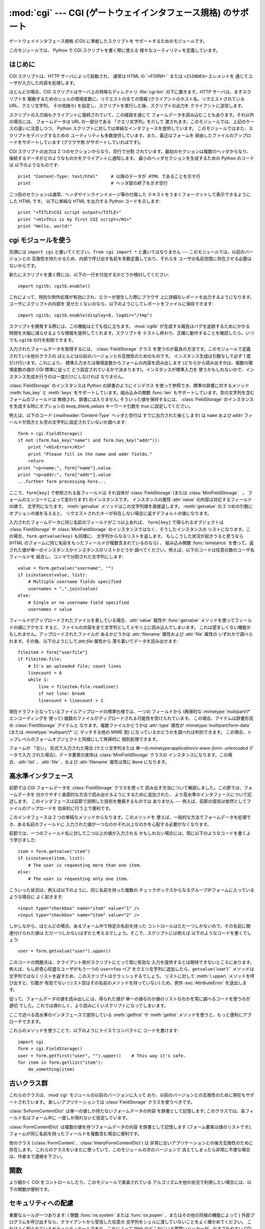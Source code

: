 
:mod:`cgi` --- CGI (ゲートウェイインタフェース規格) のサポート
==============================================================

.. module:: cgi




.. index::
   pair: WWW; server
   pair: CGI; protocol
   pair: HTTP; protocol
   pair: MIME; headers
   single: URL

ゲートウェイインタフェース規格 (CGI) に準拠したスクリプトを サポートするためのモジュールです。

.. index:: single: Common Gateway Interface

このモジュールでは、 Python で CGI スクリプトを書く際に使える 様々なユーティリティを定義しています。


はじめに
--------

.. _cgi-intro:

CGI スクリプトは、HTTP サーバによって起動され、 通常は HTML の``<FORM>`` または ``<ISINDEX>`` エレメントを
通じてユーザが入力した内容を処理します。

ほとんどの場合、CGI スクリプトはサーバ上の特殊なディレクトリ :file:`cgi-bin` の下に置きます。HTTP サーバは、まずスクリプトを
駆動するためのシェルの環境変数に、リクエストの全ての情報  (クライアントのホスト名、リクエストされている URL、クエリ文字列、 その他諸々)
を設定し、スクリプトを実行した後、スクリプトの出力を クライアントに送信します。

スクリプトの入力端もクライアントに接続されていて、この経路を通じて フォームデータを読み込むこともあります。それ以外の場合には、 フォームデータは URL
の一部分である 「クエリ文字列」を介して 渡されます。このモジュールでは、上記のケースの違いに注意しつつ、 Python
スクリプトに対しては単純なインタフェースを提供しています。 このモジュールではまた、スクリプトをデバッグするための
ユーティリティも多数提供しています。また、最近はフォームを 経由したファイルのアップロードをサポートしています (ブラウザ側 がサポートしていればです)。

CGI スクリプトの出力は 2 つのセクションからなり、空行で分割 されています。最初のセクションは複数のヘッダからなり、
後続するデータがどのようなものかをクライアントに通知します。 最小のヘッダセクションを生成するための Python のコードは 以下のようなものです::

   print "Content-Type: text/html"     # 以降のデータが HTML であることを示す行
   print                               # ヘッダ部の終了を示す空行

二つ目のセクションは通常、ヘッダやインラインイメージ等の付属した テキストをうまくフォーマットして表示できるようにした HTML です。 以下に単純な HTML
を出力する Python コードを示します::

   print "<TITLE>CGI script output</TITLE>"
   print "<H1>This is my first CGI script</H1>"
   print "Hello, world!"


cgi モジュールを使う
--------------------

.. _using the cgi module:

先頭には ``import cgi`` と書いてください。``from cgi import *`` と書いてはなりません ---
このモジュールでは、以前のバージョンとの 互換性を持たせるため、内部で呼び出す名前を多数定義しており、それらを ユーザの名前空間に存在させる必要はないからです。

新たにスクリプトを書く際には、以下の一行を付加するかどうか検討してください::

   import cgitb; cgitb.enable()

これによって、特別な例外処理が有効にされ、エラーが発生した際にブラウザ 上に詳細なレポートを出力するようになります。ユーザにスクリプトの内部を
見せたくないのなら、以下のようにしてレポートをファイルに保存できます::

   import cgitb; cgitb.enable(display=0, logdir="/tmp")

スクリプトを開発する際には、この機能はとても役に立ちます。 :mod:`cgitb` が生成する報告はバグを追跡するためにかかる
時間を大幅に減らせるような情報を提供してくれます。スクリプトを テストし終わり、正確に動作することを確認したら、いつでも ``cgitb``
の行を削除できます。

入力されたフォームデータを取得するには、 :class:`FieldStorage` クラス
を使うのが最良の方法です。このモジュールで定義されている他のクラスの ほとんどは以前のバージョンとの互換性のためのものです。 インスタンス生成は引数なしで必ず
1 度だけ行います。これにより、 標準入力または環境変数からフォームの内容を読み出します (どちらから読み出すかは、複数の環境変数の値が CGI 標準に従って
どう設定されているかで決まります)。インスタンスが標準入力を 使うかもしれないので、インスタンス生成を行うのは一度だけにしなければ なりません。

:class:`FieldStorage` のインスタンスは Python の辞書のようにインデクス を使って参照でき、標準の辞書に対するメソッド
:meth:`has_key` と :meth:`keys` をサポートしています。組み込みの関数 :func:`len`
もサポートしています。空の文字列を含むフォームのフィールドは 無視され、辞書には入りません; そういった値を保持するには、
:class:`FieldStorage` のインスタンスを生成する時にオプションの  *keep_blank_values* キーワード引数を true
に設定してください。

例えば、以下のコード (:mailheader:`Content-Type` ヘッダと空行は すでに出力された後とします) は ``name`` および
``addr``  フィールドが両方とも空の文字列に設定されていないか調べます::

   form = cgi.FieldStorage()
   if not (form.has_key("name") and form.has_key("addr")):
       print "<H1>Error</H1>"
       print "Please fill in the name and addr fields."
       return
   print "<p>name:", form["name"].value
   print "<p>addr:", form["addr"].value
   ...further form processing here...

ここで、``form[key]`` で参照される各フィールドは それ自体が :class:`FieldStorage` (または
:class:`MiniFieldStorage`　。 フォームのエンコードによって変わります) のインスタンスです。 インスタンスの属性
:attr:`value` の内容は対応するフィールドの値で、 文字列になります。 :meth:`getvalue` メソッドはこの文字列値を直接返します。
:meth:`getvalue` の 2 つめの引数にオプションの値を与えると、 リクエストされたキーが存在しない場合に返すデフォルトの値になります。

入力されたフォームデータに同じ名前のフィールドが二つ以上あれば、 ``form[key]`` で得られるオブジェクトは
:class:`FieldStorage` や :class:`MiniFieldStorage` のインスタンスではなく、そうしたインスタンスの
リストになります。この場合、``form.getvalue(key)`` も同様に、 文字列からなるリストを返します。 もしこうした状況が起きうると思うなら
(HTML のフォームに同じ名前をもったフィールドが複数含まれているのなら) 、 組み込み関数 :func:`isinstance`
を使って、返された値が単一のインスタンスかインスタンスのリストかどうか 調べてください。例えば、以下のコードは任意の数のユーザ名フィールドを
結合し、コンマで分割された文字列にします::

   value = form.getvalue("username", "")
   if isinstance(value, list):
       # Multiple username fields specified
       usernames = ",".join(value)
   else:
       # Single or no username field specified
       usernames = value

フィールドがアップロードされたファイルを表している場合、:attr:`value` 属性や :func:`getvalue`
メソッドを使ってフィールドの値にアクセス すると、ファイルの内容を全て文字列としてメモリ上に読み込んでしまいます。
これは望ましくない機能かもしれません。アップロードされたファイルが あるかどうかは :attr:`filename` 属性および :attr:`file`
属性の いずれかで調べられます。その後、以下のようにして:attr:`file` 属性から 落ち着いてデータを読み出せます::

   fileitem = form["userfile"]
   if fileitem.file:
       # It's an uploaded file; count lines
       linecount = 0
       while 1:
           line = fileitem.file.readline()
           if not line: break
           linecount = linecount + 1

現在ドラフトとなっているファイルアップロードの標準仕様では、一つの フィールドから (再帰的な :mimetype:`multipart/\*`
エンコーディングを 使って) 複数のファイルがアップロードされる可能性を受け入れています。 この場合、アイテムは辞書形式の
:class:`FieldStorage` アイテムと なります。複数ファイルかどうかは :attr:`type` 属性が
:mimetype:`multipart/form-data` (または :mimetype:`multipart/\*` に マッチする他の MIME 型)
になっているかどうかを調べれば判別できます。 この場合、トップレベルのフォームオブジェクトと同様にして再帰的に 個別処理できます。

フォームが 「古い」 形式で入力された場合 (クエリ文字列または 単一の:mimetype:`application/x-www-form-
urlencoded` データで入力 された場合)、データ要素の実体は :class:`MiniFieldStorage` クラスの
インスタンスになります。この場合、:attr:`list` 、:attr:`file` 、および :attr:`filename` 属性は常に ``None``
になります。


高水準インタフェース
--------------------

.. versionadded:: 2.2

前節では CGI フォームデータを :class:`FieldStorage` クラスを使って 読み出す方法について解説しました。この節では、フォームデータを
分かりやすく直感的な方法で読み出せるようにするために追加された、 より高水準のインタフェースについて記述します。
このインタフェースは前節で説明した技術を撤廃するものでは ありません --- 例えば、前節の技術は依然としてファイルのアップロードを 効率的に行う上で便利です。

.. % XXX: Is this true ?

このインタフェースは 2 つの単純なメソッドからなります。このメソッドを 使えば、一般的な方法でフォームデータを処理でき、ある名前のフィールドに
入力された値が一つなのかそれ以上なのかを心配する必要がなくなります。

前節では、一つのフィールド名に対して二つ以上の値が入力される かもしれない場合には、常に以下のようなコードを書くよう学びました::

   item = form.getvalue("item")
   if isinstance(item, list):
       # The user is requesting more than one item.
   else:
       # The user is requesting only one item.

こういった状況は、例えば以下のように、同じ名前を持った複数の チェックボックスからなるグループがフォームに入っているような場合に よく起きます::

   <input type="checkbox" name="item" value="1" />
   <input type="checkbox" name="item" value="2" />

しかしながら、ほとんどの場合、あるフォーム中で特定の名前を持った コントロールはただ一つしかないので、その名前に関連付けられた値は
ただ一つしかないはずだと考えるでしょう。そこで、スクリプトには例えば 以下のようなコードを書くでしょう::

   user = form.getvalue("user").upper()

このコードの問題点は、クライアント側がスクリプトにとって常に有効な 入力を提供するとは期待できないところにあります。 例えば、もし好奇心旺盛なユーザがもう一つの
``user=foo`` ペア をクエリ文字列に追加したら、``getvalue(``'user')`` メソッドは
文字列ではなくリストを返すため、このスクリプトはクラッシュするでしょう。 リストに対して :meth:`\ upper\ `メソッドを呼び出すと、引数が
有効でない (リスト型はその名前のメソッドを持っていない) ため、例外 :exc:`\ AttributeError` を送出します。

従って、フォームデータの値を読み出しには、得られた値が 単一の値なのか値のリストなのかを常に調べるコードを使うのが適切
でした。これでは煩わしく、より読みにくいスクリプトになってしまいます。

ここで述べる高水準のインタフェースで提供している :meth:`getfirst`  や :meth:`getlist`
メソッドを使うと、もっと便利にアプローチできます。


.. method:: FieldStorage.getfirst(name[, default])

   フォームフィールド *name* に関連付けられた値をつねに一つだけ 返す軽量メソッドです。同じ名前で 1 つ以上の値がポストされている場合、
   このメソッドは最初の値だけを返します。フォームから値を受信する 際の値の並び順はブラウザ間で異なる可能性があり、特定の順番であるとは
   期待できないので注意してください。  [#]_

   指定したフォームフィールドや値がない場合、このメソッドはオプションの引数 *default* を返します。このパラメタを指定しない場合、標準の 値は
   ``None`` に設定されます。


.. method:: FieldStorage.getlist(name)

   このメソッドはフォームフィールド *name* に関連付けられた値を 常にリストにして返します。*name* に指定したフォームフィールドや値が
   存在しない場合、このメソッドは空のリストを返します。値が一つだけ 存在する場合、要素を一つだけ含むリストを返します。

これらのメソッドを使うことで、以下のようにナイスでコンパクトに コードを書けます::

   import cgi
   form = cgi.FieldStorage()
   user = form.getfirst("user", "").upper()    # This way it's safe.
   for item in form.getlist("item"):
       do_something(item)


古いクラス群
------------

これらのクラスは、:mod:`cgi` モジュールの以前のバージョンに入って おり、以前のバージョンとの互換性のために現在もサポートされています。
新しいアプリケーションでは :class:`FieldStorage` クラスを使うべきです。

:class:`SvFormContentDict` は単一の値しか持たないフォームデータの内容 を辞書として記憶します;
このクラスでは、各フィールド名はフォーム中に 一度しか現れないと仮定しています。

:class:`FormContentDict` は複数の値を持つフォームデータの内容 を辞書として記憶します (フォーム要素は値のリストです);
フォームが同じ名前を持ったフィールドを複数含む場合に便利です。

他のクラス (:class:`FormContent`、:class:`InterpFormContentDict`) は
非常に古いアプリケーションとの後方互換性のために存在します。 これらのクラスをいまだに使っていて、このモジュールの次のバージョンで
消えてしまったら非常に不便な場合は、作者まで連絡を下さい。


関数
----

.. _functions in cgi module:

より細かく CGI をコントロールしたり、このモジュールで実装されている アルゴリズムを他の状況で利用したい場合には、以下の関数が便利です。


.. function:: parse(fp[, keep_blank_values[, strict_parsing]])

   環境変数、またはファイルからからクエリを解釈します (ファイルは 標準で ``sys.stdin`` になります) *keep_blank_values*
   および *strict_parsing* パラメタはそのまま :func:`parse_qs` に 渡されます。


.. function:: parse_qs(qs[, keep_blank_values[, strict_parsing]])

   文字列引数として渡されたクエリ文字列  (:mimetype:`application/x-www-form-urlencoded` 型のデータ) を
   解釈します。解釈されたデータを辞書として返します。 辞書のキーは一意なクエリ変数名で、値は各変数名に対する値からなる リストです。

   オプションの引数 *keep_blank_values* は、 URL エンコード されたクエリ中で値の入っていないものを空文字列と見なすかどうか
   を示すフラグです。値が真であれば、値の入っていないフィールド は空文字列のままになります。標準では偽で、値の入っていない
   フィールドを無視し、そのフィールドはクエリに含まれていない ものとして扱います。

   オプションの引数 *strict_pasing* はパース時のエラーをどう 扱うかを決めるフラグです。値が偽なら (標準の設定です)、
   エラーは暗黙のうちに無視します。値が真なら:exc:`ValueError`  例外を送出します。

   辞書等をクエリ文字列に変換する場合は:func:`urllib. urlencode`関数を使用してください。


.. function:: parse_qsl(qs[, keep_blank_values[, strict_parsing]])

   文字列引数として渡されたクエリ文字列  (:mimetype:`application/x-www-form-urlencoded` 型のデータ) を
   解釈します。解釈されたデータは名前と値のペアからなるリストです。

   オプションの引数 *keep_blank_values* は、 URL エンコード されたクエリ中で値の入っていないものを空文字列と見なすかどうか
   を示すフラグです。値が真であれば、値の入っていないフィールド は空文字列のままになります。標準では偽で、値の入っていない
   フィールドを無視し、そのフィールドはクエリに含まれていない ものとして扱います。

   オプションの引数 *strict_pasing* はパース時のエラーをどう 扱うかを決めるフラグです。値が偽なら (標準の設定です)、
   エラーは暗黙のうちに無視します。値が真なら:exc:`ValueError`  例外を送出します。

   ペアのリストからクエリ文字列を生成する場合には :mod:`urllib`.urlencode() 関数を使用します。


.. function:: parse_multipart(fp, pdict)

   (ファイル入力のための) :mimetype:`multipart/form-data` 型の入力を 解釈します。引数は入力ファイルを示す *fp* と
   :mailheader:`Content-Type` ヘッダ内の他のパラメタを含む辞書 *pdict* です。

   :func:`parse_qs` と同じく辞書を返します。辞書のキーは フィールド名で、対応する値は各フィールドの値でできたリストです。
   この関数は簡単に使えますが、数メガバイトのデータがアップロードされる と考えられる場合にはあまり適していません --- その場合、 より柔軟性のある
   :class:`FieldStorage` を代りに使ってください。

   マルチパートデータがネストしている場合、各パートを解釈できないので 注意してください --- 代りに :class:`FieldStorage`
   を使ってください。


.. function:: parse_header(string)

   (:mailheader:`Content-Type` のような) MIME ヘッダを解釈し、ヘッダの 主要値と各パラメタからなる辞書にします。


.. function:: test()

   メインプログラムから利用できる堅牢性テストを行う CGI スクリプトです。 最小の HTTP ヘッダと、HTML フォームからスクリプトに供給された全ての
   情報を書式化して出力します。


.. function:: print_environ()

   シェル変数を HTML に書式化して出力します。


.. function:: print_form(form)

   フォームを HTML に初期化して出力します。


.. function:: print_directory()

   現在のディレクトリを HTML に書式化して出力します。 Format the current directory in HTML.


.. function:: print_environ_usage()

   意味のある (CGI の使う) 環境変数を HTML で出力します。


.. function:: escape(s[, quote])

   文字列 *s* 中の文字 ``'&'``、 ``'<'``、 および  ``'>'`` を HTML で正しく表示できる文字列に変換します。
   それらの文字が中に入っているかもしれないようなテキストを出力 する必要があるときに使ってください。 オプションの引数 *quote*
   の値が真であれば、二重引用符文字 (``'"'``) も変換します; この機能は、例えば  ``<A HREF="...">`` といったような HTML
   の属性値を出力に含めるのに 役立ちます。クオートされる値が単引用符か二重引用符、またはその両方 を含む可能性がある場合は、代りに
   :mod:`xml.sax.saxutils` の :func:`quoteattr` 関数を検討してください。


.. _cgi-security:

セキュリティへの配慮
--------------------

.. index:: pair: CGI; security

重要なルールが一つあります: ( 関数 :func:`os.system`  または :func:`os.popen` 、またはその他の同様の機能によって )
外部プログラムを呼び出すなら、クライアントから受信した任意の 文字列をシェルに渡していないことをよく確かめてください。
これはよく知られているセキュリティホールであり、これによって Web  のどこかにいる悪賢いハッカーが、だまされやすい CGI スクリプトに任意の
シェルコマンドを実行させてしまえます。URL の一部や フィールド名でさえも信用してはいけません。CGI へのリクエストは
あなたの作ったフォームから送信されるとは限らないからです！

安全な方法をとるために、フォームから入力された文字をシェルに 渡す場合、文字列に入っているのが英数文字、ダッシュ、アンダースコア、
およびピリオドだけかどうかを確認してください。


CGI スクリプトを Unix システムにインストールする
------------------------------------------------

あなたの使っている HTTP サーバのドキュメントを読んでください。そして ローカルシステムの管理者と一緒にどのディレクトリに CGI スクリプト
をインストールすべきかを調べてください; 通常これはサーバのファイル システムツリー内の :file:`cgi-bin` ディレクトリです。

あなたのスクリプトが "others" によって読み取り可能および実行可能 であることを確認してください; Unix ファイルモードは 8 進表記で
``0755`` です (``chmod 0755 filename`` を使ってください)。 スクリプトの最初の行の 1 カラム目が、 ``#!``
で開始し、その後に Python インタプリタへのパス名が続いていることを確認してください。 例えば::

   #!/usr/local/bin/python

Python インタプリタが存在し、"others" によって実行可能であることを 確かめてください。

あなたのスクリプトが読み書きしなければならないファイルが全て "others" によって読み出しや書き込み可能である ことを確かめてください ---
読み出し可能のファイルモードは ``0644`` で、書き込み可能のファイルモードは ``0666`` になるはずです。これは、セキュリティ上の理由から、
HTTP サーバが あなたのスクリプトを特権を全く持たないユーザ "nobody" の権限で 実行するからです。この権限下では、誰でもが読める
(書ける、実行できる) ファイルしか読み出し (書き込み、実行) できません。 スクリプト実行時のディレクトリや環境変数のセットもあなたがログイン
したときの設定と異なります。特に、実行ファイルに対するシェルの 検索パス (:envvar:`PATH`) や Python のモジュール検索パス
(:envvar:`PYTHONPATH`)が何らかの値に設定されていると期待しては いけません。

モジュールを Python の標準設定におけるモジュール検索パス上にない ディレクトリからロードする必要がある場合、他のモジュールを取り込む
前にスクリプト内で検索パスを変更できます。例えば::

   import sys
   sys.path.insert(0, "/usr/home/joe/lib/python")
   sys.path.insert(0, "/usr/local/lib/python")

(この方法では、最後に挿入されたディレクトリが最初に検索されます！)

非 Unix システムにおける説明は変わるでしょう; あなたの使っている HTTP サーバのドキュメントを調べてください (普通は CGI スクリプトに
関する節があります)。


CGI スクリプトをテストする
--------------------------

残念ながら、 CGI スクリプトは普通、コマンドラインから起動しよう としても動きません。また、コマンドラインから起動した場合には完璧に
動作するスクリプトが、不思議なことにサーバからの起動では失敗することが あります。しかし、スクリプトをコマンドラインから実行してみなければ
ならない理由が一つあります: もしスクリプトが文法エラーを含んで いれば、Python インタプリタはそのプログラムを全く実行しないため、 HTTP
サーバはほとんどの場合クライアントに謎めいたエラーを送信 するからです。

スクリプトが構文エラーを含まないのにうまく動作しないなら、次の 節に読み進むしかありません。


CGI スクリプトをデバッグする
----------------------------

.. index:: pair: CGI; debugging

何よりもまず、些細なインストール関連のエラーでないか確認してください --- 上の CGI スクリプトのインストールに関する節を注意深く読めば
時間を大いに節約できます。もしインストールの手続きを正しく理解 しているか不安なら、このモジュールのファイル (:file:`cgi.py`)
をコピーして、CGI スクリプトとしてインストールしてみてください。 このファイルはスクリプトとして呼び出すと、スクリプトの実行環境と フォームの内容を
HTML フォームに出力します。 正しいモードなどをフォームに与えて、リクエストを送ってみてください。 標準的な :file:`cgi-bin`
ディレクトリにインストールされていれば、 以下のような URL をブラウザに入力してリクエストを送信できるはずです::

   http://yourhostname/cgi-bin/cgi.py?name=Joe+Blow&addr=At+Home

もしタイプ 404 のエラーになるなら、サーバはスクリプトを発見 できないでいます -- おそらくあなたはスクリプトを別のディレクトリ
に入れる必要があるのでしょう。他のエラーになるなら、先に進む前に 解決しなければならないインストール上の問題があります。 もし実行環境の情報とフォーム内容
(この例では、 各フィールドはフィールド名 "addr" に対して値 "At Home"、および フィールド名 "name" に対して "Joe Blow" )
が綺麗にフォーマット されて表示されるなら、 :file:`cgi.py` スクリプトは正しくインストールされています。
同じ操作をあなたの自作スクリプトに対して行えば、スクリプトをデバッグ できるようになるはずです。

次のステップでは :mod:`cgi` モジュールの :func:`test` 関数を 呼び出すことになります: メインプログラムコードを以下の 1 行、 ::

   cgi.test()

と置き換えてください。この操作で :file:`cgi.py` ファイル自体を インストールした時と同じ結果を出力するはずです。

通常の Python スクリプトが例外を処理しきれずに送出した場合 (様々な理由: モジュール名のタイプミス、ファイルが開けなかった、など)、 Python
インタプリタはナイスなトレースバックを出力して終了します。 Python インタプリタはあなたの CGI スクリプトが例外を送出した場合
にも同様に振舞うので、トレースバックは大抵HTTP サーバのいずれかの ログファイルに残るかまったく無視されるかです。

幸運なことに、あなたが自作のスクリプトで *何らかの* コードを 実行できるようになったら、:mod:`cgitb` モジュールを使って
簡単にトレースバックをブラウザに送信できます。まだそうでないなら、 以下の一行::

   import cgitb; cgitb.enable()

をスクリプトの先頭に追加してください。そしてスクリプトを再度 走らせます; 問題が発生すれば、クラッシュの原因を見出せるような 詳細な報告を読めます。

:mod:`cgitb` モジュールのインポートに問題がありそうだと 思うなら、(組み込みモジュールだけを使った) もっと堅牢なアプローチを 取れます::

   import sys
   sys.stderr = sys.stdout
   print "Content-Type: text/plain"
   print
   ...your code here...

このコードは Python インタプリタがトレースバックを出力することに 依存しています。出力のコンテント型はプレーンテキストに設定されて おり、全ての
HTML 処理を無効にしています。スクリプトがうまく動作 する場合、生の HTML コードがクライアントに表示されます。スクリプト が例外を送出する場合、最初の
2 行が出力された後、トレースバックが 表示されます。HTML の解釈は行われないので、トレースバックを 読めるはずです。


よくある問題と解決法
--------------------

* ほとんどの HTTP サーバはスクリプトの実行が完了するまで CGI からの 出力をバッファします。このことは、スクリプトの実行中にクライアントが
  進捗状況報告を表示できないことを意味します。

* 上のインストールに関する説明を調べましょう。

* HTTP サーバのログファイルを調べましょう。(別のウィンドウで  ``tail -f logfile`` を実行すると便利かもしれません！)

* 常に ``python script.py`` などとして、スクリプトが構文エラーで ないか調べましょう。

* スクリプトに構文エラーがないなら、``import cgitb; cgitb.enable()`` をスクリプトの先頭に追加してみましょう。

* 外部プログラムを起動するときには、スクリプトがそのプログラムを 見つけられるようにしましょう。これは通常、絶対パス名を使うことを 意味します ---
  :envvar:`PATH` は普通、あまり CGI スクリプトにとって 便利でない値に設定されています。

* 外部のファイルを読み書きする際には、CGI スクリプトを動作 させるときに使われる userid でファイルを読み書きできるように
  なっているか確認しましょう: userid は通常、Web サーバを動作させて いる userid か、Web サーバの ``suexec``
  機能で明示的に指定 している userid になります。

* CGI スクリプトを set-uid モードにしてはいけません。これはほとんど のシステムで動作せず、セキュリティ上の信頼性もありません。

.. rubric:: Footnotes

.. [#] 最近のバージョンの HTML 仕様ではフィールドの値を供給する 順番を取り決めてはいますが、ある HTTP リクエストがその取り決めに
   準拠したブラウザから受信したものかどうか、そもそもブラウザから送信 されたものかどうかの判別は退屈で間違いやすいので注意してください。

